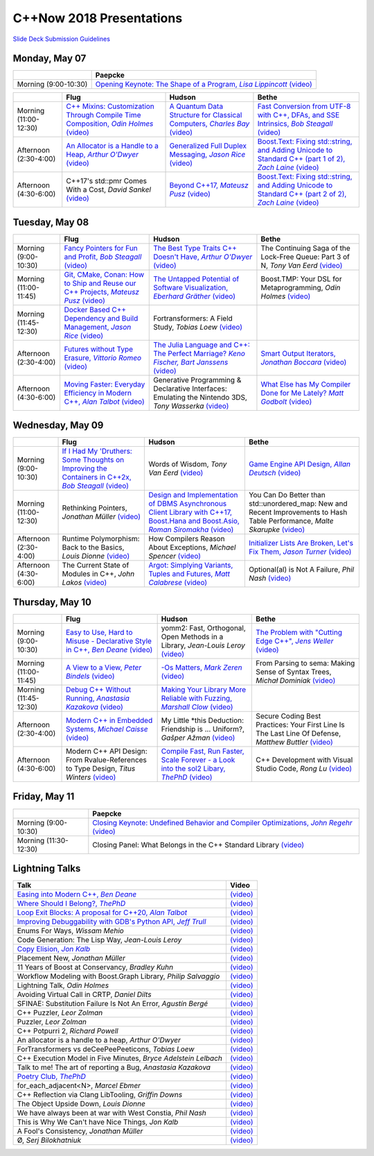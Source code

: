 =========================
C++Now 2018 Presentations
=========================

|guidelines|_

.. |guidelines| replace:: Slide Deck Submission Guidelines
.. _guidelines: SLIDE_DECK_GUIDELINES.md


Monday, May 07
==============

+-----------------------+----------------------------+
|                       | Paepcke                    |
+=======================+============================+
| Morning (9:00-10:30)  | |monAM0pae|_ |monAM0paeV|_ |
+-----------------------+----------------------------+

+-----------------------+----------------------------+----------------------------+----------------------------+
|                       | Flug                       | Hudson                     | Bethe                      |
+=======================+============================+============================+============================+
| Morning (11:00-12:30) | |monAM2flg|_ |monAM2flgV|_ | |monAM2hud|_ |monAM2hudV|_ | |monAM2bet|_ |monAM2betV|_ |
+-----------------------+----------------------------+----------------------------+----------------------------+
| Afternoon (2:30-4:00) | |monPM0flg|_ |monPM0flgV|_ | |monPM0hud|_ |monPM0hudV|_ | |monPM0bet|_ |monPM0betV|_ |
+-----------------------+----------------------------+----------------------------+----------------------------+
| Afternoon (4:30-6:00) | |monPM2flg|  |monPM2flgV|_ | |monPM2hud|_ |monPM2hudV|_ | |monPM2bet|_ |monPM2betV|_ |
+-----------------------+----------------------------+----------------------------+----------------------------+


Tuesday, May 08
===============

+-----------------------+----------------------------+----------------------------+----------------------------+
|                       | Flug                       | Hudson                     | Bethe                      |
+=======================+============================+============================+============================+
| Morning (9:00-10:30)  | |tueAM0flg|_ |tueAM0flgV|_ | |tueAM0hud|_ |tueAM0hudV|_ | |tueAM0bet|  |tueAM0betV|_ |
+-----------------------+----------------------------+----------------------------+----------------------------+
| Morning (11:00-11:45) | |tueAM2flg|_ |tueAM2flgV|_ | |tueAM2hud|_ |tueAM2hudV|_ | |tueAM2bet|  |tueAM2betV|_ |
+-----------------------+----------------------------+----------------------------+----------------------------+
| Morning (11:45-12:30) | |tueAM3flg|_ |tueAM3flgV|_ | |tueAM3hud|  |tueAM3hudV|_ |                            |
+-----------------------+----------------------------+----------------------------+----------------------------+
| Afternoon (2:30-4:00) | |tuePM0flg|_ |tuePM0flgV|_ | |tuePM0hud|_ |tuePM0hudV|_ | |tuePM0bet|_ |tuePM0betV|_ |
+-----------------------+----------------------------+----------------------------+----------------------------+
| Afternoon (4:30-6:00) | |tuePM2flg|_ |tuePM2flgV|_ | |tuePM2hud|  |tuePM2hudV|_ | |tuePM2bet|_ |tuePM2betV|_ |
+-----------------------+----------------------------+----------------------------+----------------------------+


Wednesday, May 09
=================

+-----------------------+----------------------------+----------------------------+----------------------------+
|                       | Flug                       | Hudson                     | Bethe                      |
+=======================+============================+============================+============================+
| Morning (9:00-10:30)  | |wedAM0flg|_ |wedAM0flgV|_ | |wedAM0hud|  |wedAM0hudV|_ | |wedAM0bet|_ |wedAM0betV|_ |
+-----------------------+----------------------------+----------------------------+----------------------------+
| Morning (11:00-12:30) | |wedAM2flg|  |wedAM2flgV|_ | |wedAM2hud|_ |wedAM2hudV|_ | |wedAM2bet|  |wedAM2betV|_ |
+-----------------------+----------------------------+----------------------------+----------------------------+
| Afternoon (2:30-4:00) | |wedPM0flg|  |wedPM0flgV|_ | |wedPM0hud|  |wedPM0hudV|_ | |wedPM0bet|_ |wedPM0betV|_ |
+-----------------------+----------------------------+----------------------------+----------------------------+
| Afternoon (4:30-6:00) | |wedPM2flg|  |wedPM2flgV|_ | |wedPM2hud|_ |wedPM2hudV|_ | |wedPM2bet|  |wedPM2betV|_ |
+-----------------------+----------------------------+----------------------------+----------------------------+


Thursday, May 10
================

+-----------------------+----------------------------+----------------------------+----------------------------+
|                       | Flug                       | Hudson                     | Bethe                      |
+=======================+============================+============================+============================+
| Morning (9:00-10:30)  | |thuAM0flg|_ |thuAM0flgV|_ | |thuAM0hud|  |thuAM0hudV|_ | |thuAM0bet|_ |thuAM0betV|_ |
+-----------------------+----------------------------+----------------------------+----------------------------+
| Morning (11:00-11:45) | |thuAM2flg|_ |thuAM2flgV|_ | |thuAM2hud|_ |thuAM2hudV|_ | |thuAM2bet|  |thuAM2betV|_ |
+-----------------------+----------------------------+----------------------------+----------------------------+
| Morning (11:45-12:30) | |thuAM3flg|_ |thuAM3flgV|_ | |thuAM3hud|_ |thuAM3hudV|_ |                            |
+-----------------------+----------------------------+----------------------------+----------------------------+
| Afternoon (2:30-4:00) | |thuPM0flg|_ |thuPM0flgV|_ | |thuPM0hud|  |thuPM0hudV|_ | |thuPM0bet|  |thuPM0betV|_ |
+-----------------------+----------------------------+----------------------------+----------------------------+
| Afternoon (4:30-6:00) | |thuPM2flg|  |thuPM2flgV|_ | |thuPM2hud|_ |thuPM2hudV|_ | |thuPM2bet|  |thuPM2betV|_ |
+-----------------------+----------------------------+----------------------------+----------------------------+


Friday, May 11
==============

+-----------------------+----------------------------+
|                       | Paepcke                    |
+=======================+============================+
| Morning (9:00-10:30)  | |friAM0pae|_ |friAM0paeV|_ |
+-----------------------+----------------------------+
| Morning (11:30-12:30) | |friAM2pae|  |friAM2paeV|_ |
+-----------------------+----------------------------+


Lightning Talks
===============

+------------------------+-------------------+
| Talk                   | Video             |
+========================+===================+
| |lightning00|_         | |lightning00V|_   |
+------------------------+-------------------+
| |lightning01|_         | |lightning01V|_   |
+------------------------+-------------------+
| |lightning02|_         | |lightning02V|_   |
+------------------------+-------------------+
| |lightning03|_         | |lightning03V|_   |
+------------------------+-------------------+
| |lightning04|          | |lightning04V|_   |
+------------------------+-------------------+
| |lightning05|          | |lightning05V|_   |
+------------------------+-------------------+
| |lightning06|_         | |lightning06V|_   |
+------------------------+-------------------+
| |lightning07|          | |lightning07V|_   |
+------------------------+-------------------+
| |lightning08|          | |lightning08V|_   |
+------------------------+-------------------+
| |lightning09|          | |lightning09V|_   |
+------------------------+-------------------+
| |lightning10|          | |lightning10V|_   |
+------------------------+-------------------+
| |lightning11|          | |lightning11V|_   |
+------------------------+-------------------+
| |lightning12|          | |lightning12V|_   |
+------------------------+-------------------+
| |lightning13|          | |lightning13V|_   |
+------------------------+-------------------+
| |lightning14|          | |lightning14V|_   |
+------------------------+-------------------+
| |lightning16|          | |lightning16V|_   |
+------------------------+-------------------+
| |lightning17|          | |lightning17V|_   |
+------------------------+-------------------+
| |lightning19|          | |lightning19V|_   |
+------------------------+-------------------+
| |lightning20|          | |lightning20V|_   |
+------------------------+-------------------+
| |lightning21|          | |lightning21V|_   |
+------------------------+-------------------+
| |lightning22|_         | |lightning22V|_   |
+------------------------+-------------------+
| |lightning23|          | |lightning23V|_   |
+------------------------+-------------------+
| |lightning24|          | |lightning24V|_   |
+------------------------+-------------------+
| |lightning25|          | |lightning25V|_   |
+------------------------+-------------------+
| |lightning26|          | |lightning26V|_   |
+------------------------+-------------------+
| |lightning27|          | |lightning27V|_   |
+------------------------+-------------------+
| |lightning28|          | |lightning28V|_   |
+------------------------+-------------------+
| |lightning29|          | |lightning29V|_   |
+------------------------+-------------------+



.. .. |tag| replace:: 
.. .. _tag: http://link.com/to/slides
.. .. |tagV| (video)
.. .. _tagV: http://link.com/to/video

.. Monday, May 07

.. |monAM0pae| replace:: Opening Keynote: The Shape of a Program, *Lisa Lippincott*
.. _monAM0pae: 05-07-2018_monday/the_shape_of_a_program__lisa_lippincott__cppnow_05072018.pdf
.. |monAM0paeV| replace:: (video)
.. _monAM0paeV: https://www.youtube.com/watch?v=QFIOE1jKv30

.. |monAM2flg| replace:: C++ Mixins: Customization Through Compile Time Composition, *Odin Holmes*
.. _monAM2flg: 
.. |monAM2flgV| replace:: (video)
.. _monAM2flgV: https://youtu.be/wWZi_wPyVvs
.. |monAM2hud| replace:: A Quantum Data Structure for Classical Computers, *Charles Bay*
.. _monAM2hud: 05-07-2018_monday/a_quantum_data_structure_for_classical_computers__charley_bay__cppnow_2018__05072018.pdf
.. |monAM2hudV| replace:: (video)
.. _monAM2hudV: https://youtu.be/Y2K82EVGxaI
.. |monAM2bet| replace:: Fast Conversion from UTF-8 with C++, DFAs, and SSE Intrinsics, *Bob Steagall*
.. _monAM2bet: 05-07-2018_monday/fast_conversion_from_utf8_with_cpp_dfas_and_sse_intrinsics__bob_steagall__cppnow_05072018.pdf
.. |monAM2betV| replace:: (video)
.. _monAM2betV: https://youtu.be/h5oczBeib_M


.. |monPM0flg| replace:: An Allocator is a Handle to a Heap, *Arthur O'Dwyer*
.. _monPM0flg: 05-07-2018_monday/an_allocator_is_a_handle_to_a_heap__arthur_o_dywer__cppnow_05072018.pdf
.. |monPM0flgV| replace:: (video)
.. _monPM0flgV: https://youtu.be/0MdSJsCTRkY
.. |monPM0hud| replace:: Generalized Full Duplex Messaging, *Jason Rice*
.. _monPM0hud: 05-07-2018_monday/generalized_full_duplex_messaging__jason_rice__cppnow_05072018.pdf
.. |monPM0hudV| replace:: (video)
.. _monPM0hudV: https://youtu.be/UalTAQmP3iE
.. |monPM0bet| replace:: Boost.Text: Fixing std::string, and Adding Unicode to Standard C++ (part 1 of 2), *Zach Laine*
.. _monPM0bet: 05-07-2018_monday/boost_text_fixing_std_string_and_adding_unicode_to_standard_cpp__zach_laine__cppnow_2018__05072018.pdf
.. |monPM0betV| replace:: (video)
.. _monPM0betV: https://youtu.be/944GjKxwMBo

.. |monPM2flg| replace:: C++17's std::pmr Comes With a Cost, *David Sankel*
.. _monPM2flg: 
.. |monPM2flgV| replace:: (video)
.. _monPM2flgV: https://youtu.be/FLbXjNrAjbc
.. |monPM2hud| replace:: Beyond C++17, *Mateusz Pusz*
.. _monPM2hud: 05-07-2018_monday/beyond_cpp17__mateusz_pusz__cppnow_05072018.pdf
.. |monPM2hudV| replace:: (video)
.. _monPM2hudV: https://youtu.be/y7PBciQp0B8
.. |monPM2bet| replace:: Boost.Text: Fixing std::string, and Adding Unicode to Standard C++ (part 2 of 2), *Zach Laine*
.. _monPM2bet: 05-07-2018_monday/boost_text_fixing_std_string_and_adding_unicode_to_standard_cpp__zach_laine__cppnow_2018__05072018.pdf
.. |monPM2betV| replace:: (video)
.. _monPM2betV: https://youtu.be/GJ2xMAqCZL8


.. Tuesday, May 08

.. |tueAM0flg| replace:: Fancy Pointers for Fun and Profit, *Bob Steagall*
.. _tueAM0flg: 05-08-2018_tuesday/fancy_pointers_for_fun_and_profit__bob_steagall__cppnow_05082018.pdf
.. |tueAM0flgV| replace:: (video)
.. _tueAM0flgV: https://youtu.be/Uwe2gXNMeG4
.. |tueAM0hud| replace:: The Best Type Traits C++ Doesn't Have, *Arthur O'Dwyer*
.. _tueAM0hud: 05-08-2018_tuesday/the_best_type_traits__arthur_o_dwyer__cppnow_05082018.pdf
.. |tueAM0hudV| replace:: (video)
.. _tueAM0hudV: https://youtu.be/MWBfmmg8-Yo
.. |tueAM0bet| replace:: The Continuing Saga of the Lock-Free Queue: Part 3 of N, *Tony Van Eerd*
.. _tueAM0bet: 05-08-2018_tuesday/the_continuing_saga_of_the_lockfree_queue__tony_van_eerd__cppnow_05082018.pdf
.. |tueAM0betV| replace:: (video)
.. _tueAM0betV: https://youtu.be/mu6XB-WRNxs

.. |tueAM2flg| replace:: Git, CMake, Conan: How to Ship and Reuse our C++ Projects, *Mateusz Pusz*
.. _tueAM2flg: 05-08-2018_tuesday/git_cmake_conan__how_to_ship_and_reuse_our_cpp_projects__mateusz_pusz__cppnow_05202018.pdf
.. |tueAM2flgV| replace:: (video)
.. _tueAM2flgV: https://youtu.be/6sWec7b0JIc
.. |tueAM2hud| replace:: The Untapped Potential of Software Visualization, *Eberhard Gräther*
.. _tueAM2hud: 05-08-2018_tuesday/the_untapped_potential_of_software_visualization__eberhard_graether__cppnow_05082018.pdf
.. |tueAM2hudV| replace:: (video)
.. _tueAM2hudV: https://youtu.be/2UmDvg5xv1U
.. |tueAM2bet| replace:: Boost.TMP: Your DSL for Metaprogramming, *Odin Holmes*
.. _tueAM2bet: 
.. |tueAM2betV| replace:: (video)
.. _tueAM2betV: https://youtu.be/WRTjLPJTcgA

.. |tueAM3flg| replace:: Docker Based C++ Dependency and Build Management, *Jason Rice*
.. _tueAM3flg: 05-08-2018_tuesday/cppdock__docker_based_cpp_dependency_and_build_management__jason_rice__cppnow_05082018.pdf
.. |tueAM3flgV| replace:: (video)
.. _tueAM3flgV: https://youtu.be/lmIc0MgWBEI
.. |tueAM3hud| replace:: Fortransformers: A Field Study, *Tobias Loew*
.. _tueAM3hud: 
.. |tueAM3hudV| replace:: (video)
.. _tueAM3hudV: https://youtu.be/9jGPe1S17R0

.. |tuePM0flg| replace:: Futures without Type Erasure, *Vittorio Romeo*
.. _tuePM0flg: 05-08-2018_tuesday/futures_without_type_erasure__vittorio_romeo__cppnow_05082018.pdf
.. |tuePM0flgV| replace:: (video)
.. _tuePM0flgV: https://youtu.be/Avvhs3PLP7o
.. |tuePM0hud| replace:: The Julia Language and C++: The Perfect Marriage? *Keno Fischer, Bart Janssens*
.. _tuePM0hud: 05-08-2018_tuesday/the_julia_language_and_cpp__bart_janssens__cppnow__05082018.pdf
.. |tuePM0hudV| replace:: (video)
.. _tuePM0hudV: https://youtu.be/hvnxY3NjHQ4
.. |tuePM0bet| replace:: Smart Output Iterators, *Jonathan Boccara*
.. _tuePM0bet: 05-08-2018_tuesday/smart_output_iterators__jonathan_boccara__cppnow_05082018.pdf
.. |tuePM0betV| replace:: (video)
.. _tuePM0betV: https://youtu.be/ZJA3-h7Ct_Y

.. |tuePM2flg| replace:: Moving Faster: Everyday Efficiency in Modern C++, *Alan Talbot*
.. _tuePM2flg: 05-08-2018_tuesday/moving_faster__everyday_efficiency_in_modern_cpp__cppnow_05082018.pdf
.. |tuePM2flgV| replace:: (video)
.. _tuePM2flgV: https://youtu.be/J9yVA341zrw
.. |tuePM2hud| replace:: Generative Programming & Declarative Interfaces: Emulating the Nintendo 3DS, *Tony Wasserka*
.. _tuePM2hud: 
.. |tuePM2hudV| replace:: (video)
.. _tuePM2hudV: https://youtu.be/1qGksJWsfow
.. |tuePM2bet| replace:: What Else has My Compiler Done for Me Lately? *Matt Godbolt*
.. _tuePM2bet: 05-08-2018_tuesday/what_else_has_my_compiler_done_for_me_lately__matt_godbolt__cppnow_05082018.pdf
.. |tuePM2betV| replace:: (video)
.. _tuePM2betV: https://youtu.be/nAbCKa0FzjQ
 

.. Wednesday, May 09

.. |wedAM0flg| replace:: If I Had My 'Druthers: Some Thoughts on Improving the Containers in C++2x, *Bob Steagall*
.. _wedAM0flg: 05-09-2018_wednesday/if_i_had_my__druthers__some_thoughts_on_improving_the_containers_in_cpp2x__bob_steagall__cppnow_05092018.pdf
.. |wedAM0flgV| replace:: (video)
.. _wedAM0flgV: https://youtu.be/bAE0qteS4Rk
.. |wedAM0hud| replace:: Words of Wisdom, *Tony Van Eerd*
.. _wedAM0hud: 05-09-2018_wednesday/words_of_wisdom__tony_van_eerd__cppnow_05092018.pdf
.. |wedAM0hudV| replace:: (video)
.. _wedAM0hudV: https://youtu.be/l2NsHY_ohHI
.. |wedAM0bet| replace:: Game Engine API Design, *Allan Deutsch*
.. _wedAM0bet: 
.. |wedAM0betV| replace:: (video)
.. _wedAM0betV: https://youtu.be/W3ViIBnTTKA

.. |wedAM2flg| replace:: Rethinking Pointers, *Jonathan Müller*
.. _wedAM2flg: 
.. |wedAM2flgV| replace:: (video)
.. _wedAM2flgV: https://youtu.be/kYiEvVEh6Tw
.. |wedAM2hud| replace:: Design and Implementation of DBMS Asynchronous Client Library with C++17, Boost.Hana and Boost.Asio, *Roman Siromakha*
.. _wedAM2hud: 05-09-2018_wednesday/design_and_implementation_of_dbms_asynchronous_client_library__roman_siromakha__cppnow_05092018.pdf
.. |wedAM2hudV| replace:: (video)
.. _wedAM2hudV: https://youtu.be/-1zbaxuUsMA
.. |wedAM2bet| replace:: You Can Do Better than std::unordered_map: New and Recent Improvements to Hash Table Performance, *Malte Skarupke*
.. _wedAM2bet: 
.. |wedAM2betV| replace:: (video)
.. _wedAM2betV: https://youtu.be/M2fKMP47slQ

.. |wedPM0flg| replace:: Runtime Polymorphism: Back to the Basics, *Louis Dionne*
.. _wedPM0flg: 
.. |wedPM0flgV| replace:: (video)
.. _wedPM0flgV: https://youtu.be/OtU51Ytfe04
.. |wedPM0hud| replace:: How Compilers Reason About Exceptions, *Michael Spencer*
.. _wedPM0hud: 
.. |wedPM0hudV| replace:: (video)
.. _wedPM0hudV: https://youtu.be/C4gpj-MDstY
.. |wedPM0bet| replace:: Initializer Lists Are Broken, Let's Fix Them, *Jason Turner*
.. _wedPM0bet: 05-09-2018_wednesday/initializer_lists_are_broken__jason_turner__cppnow_05092018.pdf
.. |wedPM0betV| replace:: (video)
.. _wedPM0betV: https://youtu.be/sSlmmZMFsXQ

.. |wedPM2flg| replace:: The Current State of Modules in C++, *John Lakos*
.. _wedPM2flg: 
.. |wedPM2flgV| replace:: (video)
.. _wedPM2flgV: https://youtu.be/EglLjioQ9x0
.. |wedPM2hud| replace:: Argot: Simplying Variants, Tuples and Futures, *Matt Calabrese*
.. _wedPM2hud: 05-09-2018_wednesday/argot_simplifying_variants_tuples_and_futures__matt_calabrese__cppnow_05092018.pdf
.. |wedPM2hudV| replace:: (video)
.. _wedPM2hudV: https://youtu.be/pKVCB_Bzalk
.. |wedPM2bet| replace:: Optional(al) is Not A Failure, *Phil Nash*
.. _wedPM2bet: 
.. |wedPM2betV| replace:: (video)
.. _wedPM2betV: https://youtu.be/OsRty0KNDZ0

.. Thursday, May 10

.. |thuAM0flg| replace:: Easy to Use, Hard to Misuse - Declarative Style in C++, *Ben Deane*
.. _thuAM0flg: 05-10-2018_thursday/easy_to_use_hard_to_misuse__declarative_style_in_cpp__ben_deane__cppnow_05102018.pdf
.. |thuAM0flgV| replace:: (video)
.. _thuAM0flgV: https://youtu.be/2ouxETt75R4
.. |thuAM0hud| replace:: yomm2: Fast, Orthogonal, Open Methods in a Library, *Jean-Louis Leroy*
.. _thuAM0hud: 
.. |thuAM0hudV| replace:: (video)
.. _thuAM0hudV: https://youtu.be/rm82LBpyXjM
.. |thuAM0bet| replace:: The Problem with "Cutting Edge C++", *Jens Weller*
.. _thuAM0bet: 05-10-2018_thursday/the_problem_with_cutting_edge_cpp__jens_weller__cppnow_05102018.pdf
.. |thuAM0betV| replace:: (video)
.. _thuAM0betV: https://youtu.be/T7RhxjB5sSg

.. |thuAM2flg| replace:: A View to a View, *Peter Bindels*
.. _thuAM2flg: 05-10-2018_thursday/a_view_to_a_view__peter_bindles__cppnow_05102018.pdf
.. |thuAM2flgV| replace:: (video)
.. _thuAM2flgV: https://youtu.be/T1WjKvLJGxg
.. |thuAM2hud| replace:: -Os Matters, *Mark Zeren*
.. _thuAM2hud: 05-10-2018_thursday/os_matters__mark_zeren__cppnow_05102018.pdf
.. |thuAM2hudV| replace:: (video)
.. _thuAM2hudV: https://youtu.be/vGV5u1nxqd8
.. |thuAM2bet| replace:: From Parsing to sema: Making Sense of Syntax Trees, *Michał Dominiak*
.. _thuAM2bet: 
.. |thuAM2betV| replace:: (video)
.. _thuAM2betV: https://youtu.be/YiGbMdIMAr4

.. |thuAM3flg| replace:: Debug C++ Without Running, *Anastasia Kazakova*
.. _thuAM3flg: 05-10-2018_thursday/debug_cpp_w_o_running__anastasia_kazakova__cppnow_05102018.pdf
.. |thuAM3flgV| replace:: (video)
.. _thuAM3flgV: https://youtu.be/8-tmVEong2k
.. |thuAM3hud| replace:: Making Your Library More Reliable with Fuzzing, *Marshall Clow*
.. _thuAM3hud: 05-10-2018_thursday/making_your_library_more_reliable_with_fuzzing__marshall_clow__cppnow_05182018.pdf
.. |thuAM3hudV| replace:: (video)
.. _thuAM3hudV: https://youtu.be/LlLJRHToyUk

.. |thuPM0flg| replace:: Modern C++ in Embedded Systems, *Michael Caisse*
.. _thuPM0flg: 05-10-2018_thursday/modern_cpp_in_an_embedded_world__michael_caisse__cpnow_05102018.pdf
.. |thuPM0flgV| replace:: (video)
.. _thuPM0flgV: https://youtu.be/c9Xt6Me3mJ4
.. |thuPM0hud| replace:: My Little \*this Deduction: Friendship is ... Uniform?, *Gašper Ažman*
.. _thuPM0hud: 
.. |thuPM0hudV| replace:: (video)
.. _thuPM0hudV: https://www.youtube.com/watch?v=yB4E-SzQPdI
.. |thuPM0bet| replace:: Secure Coding Best Practices: Your First Line Is The Last Line Of Defense, *Matthew Buttler*
.. _thuPM0bet: 
.. |thuPM0betV| replace:: (video)
.. _thuPM0betV: https://youtu.be/oW3rRfjWwUE

.. |thuPM2flg| replace:: Modern C++ API Design: From Rvalue-References to Type Design, *Titus Winters*
.. _thuPM2flg: 
.. |thuPM2flgV| replace:: (video)
.. _thuPM2flgV: https://youtu.be/2UmDvg5xv1U
.. |thuPM2hud| replace:: Compile Fast, Run Faster, Scale Forever - a Look into the sol2 Libary, *ThePhD*
.. _thuPM2hud: 05-10-2018_thursday/compile_fast_run_faster_scale_forever__a_look_into_the_sol2_library__thephd__cppnow_05102018.pdf
.. |thuPM2hudV| replace:: (video)
.. _thuPM2hudV: https://youtu.be/0Lwy4_sKeJM
.. |thuPM2bet| replace:: C++ Development with Visual Studio Code, *Rong Lu*
.. _thuPM2bet: 
.. |thuPM2betV| replace:: (video)
.. _thuPM2betV: https://youtu.be/-erXR6k9TeE


.. Friday, May 11

.. |friAM0pae| replace:: Closing Keynote: Undefined Behavior and Compiler Optimizations, *John Regehr*
.. _friAM0pae: 05-11-2018_friday/undefined_behavior_and_compiler_optimizations__john_regehr__cppnow__05112018.pdf
.. |friAM0paeV| replace:: (video)
.. _friAM0paeV: https://youtu.be/AeEwxtEOgH0

.. |friAM2pae| replace:: Closing Panel: What Belongs in the C++ Standard Library
.. _friAM2pae: 
.. |friAM2paeV| replace:: (video)
.. _friAM2paeV: https://youtu.be/McpMfeEJf2w


.. Lightning Talks

.. |lightning00| replace:: Easing into Modern C++, *Ben Deane*
.. _lightning00: lightning_talks/easing_into_modern_cpp__ben_deane__cppnow_05072018.pdf
.. |lightning00V| replace:: (video)
.. _lightning00V: https://youtu.be/lheIZOdAYD4

.. |lightning01| replace:: Where Should I Belong?, *ThePhD*
.. _lightning01: lightning_talks/we_are_glad_you_are_here__jeanheyd_meneide__cppnow_05072018.pdf
.. |lightning01V| replace:: (video)
.. _lightning01V: https://youtu.be/Vl8OK1hDYUg

.. |lightning02| replace:: Loop Exit Blocks: A proposal for C++20, *Alan Talbot*
.. _lightning02: lightning_talks/loop_exit__alan_talbot__cppnow_05072018.pdf
.. |lightning02V| replace:: (video)
.. _lightning02V: https://youtu.be/4s3E8yVtSXE

.. |lightning03| replace:: Improving Debuggability with GDB's Python API, *Jeff Trull*
.. _lightning03: lightning_talks/improving_debuggability_with_gdbs_python_api__jeff_trull__cppnow_05072018.pdf
.. |lightning03V| replace:: (video)
.. _lightning03V: https://youtu.be/mLPp1x_1h3g

.. |lightning04| replace:: Enums For Ways, *Wissam Mehio*
.. _lightning04: 
.. |lightning04V| replace:: (video)
.. _lightning04V: https://youtu.be/pknpnYA9pI0

.. |lightning05| replace:: Code Generation: The Lisp Way, *Jean-Louis Leroy*
.. _lightning05: 
.. |lightning05V| replace:: (video)
.. _lightning05V: https://youtu.be/bT11fx2BpEc

.. |lightning06| replace:: Copy Elision, *Jon Kalb*
.. _lightning06:  lightning_talks/copy_elision__jon_kalb__cppnow_05092018.pdf
.. |lightning06V| replace:: (video)
.. _lightning06V: https://youtu.be/fSB57PiXpRw

.. |lightning07| replace:: Placement New, *Jonathan Müller*
.. _lightning07: 
.. |lightning07V| replace:: (video)
.. _lightning07V: https://youtu.be/kyK1lTwADYg

.. |lightning08| replace:: 11 Years of Boost at Conservancy, *Bradley Kuhn*
.. _lightning08: 
.. |lightning08V| replace:: (video)
.. _lightning08V: https://youtu.be/CBl4UsbUjNU

.. |lightning09| replace:: Workflow Modeling with Boost.Graph Library, *Philip Salvaggio*
.. _lightning09: 
.. |lightning09V| replace:: (video)
.. _lightning09V: https://youtu.be/OLP6HWpBkXM

.. |lightning10| replace:: Lightning Talk, *Odin Holmes*
.. _lightning10: 
.. |lightning10V| replace:: (video)
.. _lightning10V: https://youtu.be/RMvazscApWw

.. |lightning11| replace:: Avoiding Virtual Call in CRTP, *Daniel Dilts*
.. _lightning11: 
.. |lightning11V| replace:: (video)
.. _lightning11V: https://youtu.be/0hy3DhE5pIo

.. |lightning12| replace:: SFINAE: Substitution Failure Is Not An Error, *Agustín Bergé*
.. _lightning12: 
.. |lightning12V| replace:: (video)
.. _lightning12V: https://youtu.be/40HTly0lt4s

.. |lightning13| replace:: C++ Puzzler, *Leor Zolman*
.. _lightning13: 
.. |lightning13V| replace:: (video)
.. _lightning13V: https://youtu.be/kLZRDT3XHmc

.. |lightning14| replace:: Puzzler, *Leor Zolman*
.. _lightning14: 
.. |lightning14V| replace:: (video)
.. _lightning14V: https://youtu.be/_1kXvS_A3hc

.. |lightning16| replace:: C++ Potpurri 2, *Richard Powell*
.. _lightning16: 
.. |lightning16V| replace:: (video)
.. _lightning16V: https://youtu.be/J--cJlhYEAI

.. |lightning17| replace:: An allocator is a handle to a heap, *Arthur O'Dwyer*
.. _lightning17: 
.. |lightning17V| replace:: (video)
.. _lightning17V: https://youtu.be/j9HsT7o8Suc

.. |lightning19| replace:: ForTransformers vs deCeePeePeeticons, *Tobias Loew*
.. _lightning19: 
.. |lightning19V| replace:: (video)
.. _lightning19V: https://youtu.be/YBqYHtf9Sw0

.. |lightning20| replace:: C++ Execution Model in Five Minutes, *Bryce Adelstein Lelbach*
.. _lightning20: 
.. |lightning20V| replace:: (video)
.. _lightning20V: https://youtu.be/lrG0C1Ugdz4

.. |lightning21| replace:: Talk to me! The art of reporting a Bug, *Anastasia Kazakova*
.. _lightning21: 
.. |lightning21V| replace:: (video)
.. _lightning21V: https://youtu.be/0R-WJ3-2W2M

.. |lightning22| replace:: Poetry Club, *ThePhD*
.. _lightning22: lightning_talks/poetry__jeanheyd_meneide__cppnow_05072018.pdf
.. |lightning22V| replace:: (video)
.. _lightning22V: https://youtu.be/EG5v7CSmO3s

.. |lightning23| replace:: for_each_adjacent<N>, *Marcel Ebmer*
.. _lightning23: 
.. |lightning23V| replace:: (video)
.. _lightning23V: https://youtu.be/0_k-2Nil2XI

.. |lightning24| replace:: C++ Reflection via Clang LibTooling, *Griffin Downs*
.. _lightning24: 
.. |lightning24V| replace:: (video)
.. _lightning24V: https://youtu.be/cj3dL_ngCBk

.. |lightning25| replace:: The Object Upside Down, *Louis Dionne*
.. _lightning25: 
.. |lightning25V| replace:: (video)
.. _lightning25V: https://youtu.be/yTb6xz_FSkY

.. |lightning26| replace:: We have always been at war with West Constia, *Phil Nash*
.. _lightning26: 
.. |lightning26V| replace:: (video)
.. _lightning26V: https://youtu.be/Ci4xOvOvAWo

.. |lightning27| replace:: This is Why We Can't have Nice Things, *Jon Kalb*
.. _lightning27: 
.. |lightning27V| replace:: (video)
.. _lightning27V: https://youtu.be/fovPSk8ixK4

.. |lightning28| replace:: A Fool's Consistency, *Jonathan Müller*
.. _lightning28: 
.. |lightning28V| replace:: (video)
.. _lightning28V: https://youtu.be/_27NHB1OlNI

.. |lightning29| replace:: Ø, *Serj Bilokhatniuk*
.. _lightning29: 
.. |lightning29V| replace:: (video)
.. _lightning29V: https://youtu.be/6uon_MtpcwE

